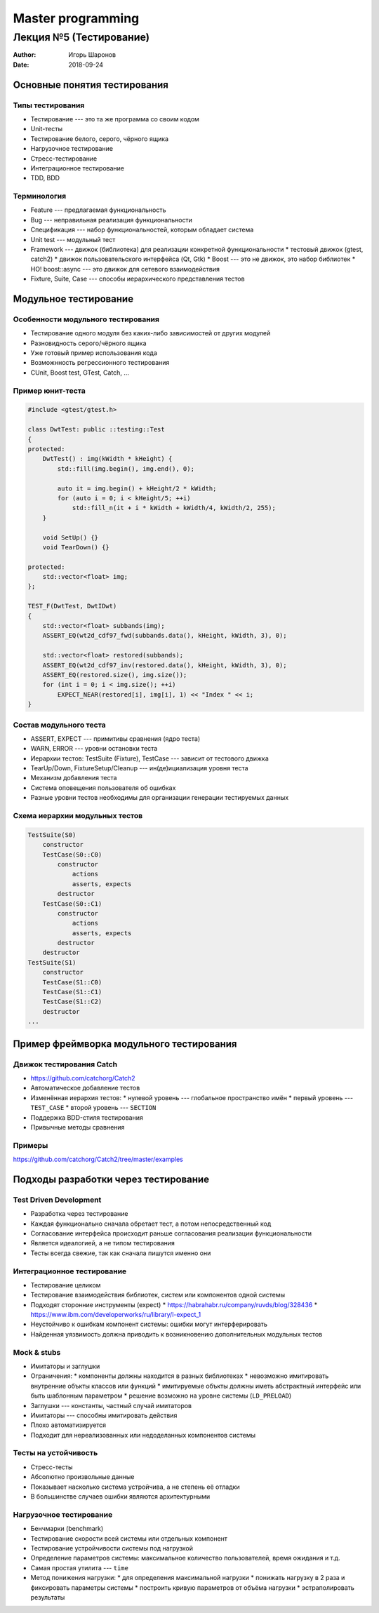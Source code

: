 ==================
Master programming
==================

------------------------
Лекция №5 (Тестирование)
------------------------

:Author: Игорь Шаронов
:Date: 2018-09-24

Основные понятия тестирования
=============================

Типы тестирования
-----------------

* Тестирование --- это та же программа со своим кодом
* Unit-тесты
* Тестирование белого, серого, чёрного ящика
* Нагрузочное тестирование
* Стресс-тестирование
* Интеграционное тестирование
* TDD, BDD

Терминология
------------

* Feature --- предлагаемая функциональность
* Bug --- неправильная реализация функциональности
* Спецификация --- набор функциональностей, которым обладает система
* Unit test --- модульный тест
* Framework --- движок (библиотека) для реализации конкретной функциональности
  * тестовый движок (gtest, catch2)
  * движок пользовательского интерфейса (Qt, Gtk)
  * Boost --- это не движок, это набор библиотек
  * НО! boost::async --- это движок для сетевого взаимодействия
* Fixture, Suite, Case --- способы иерархического представления тестов

Модульное тестирование
======================

Особенности модульного тестирования
-----------------------------------

* Тестирование одного модуля без каких-либо зависимостей от других модулей
* Разновидность серого/чёрного ящика
* Уже готовый пример использования кода
* Возможнность регрессионного тестирования
* CUnit, Boost test, GTest, Catch, ...

Пример юнит-теста
-----------------

.. code:: cxx

    #include <gtest/gtest.h>

    class DwtTest: public ::testing::Test
    {
    protected:
        DwtTest() : img(kWidth * kHeight) {
            std::fill(img.begin(), img.end(), 0);

            auto it = img.begin() + kHeight/2 * kWidth;
            for (auto i = 0; i < kHeight/5; ++i)
                std::fill_n(it + i * kWidth + kWidth/4, kWidth/2, 255);
        }

        void SetUp() {}
        void TearDown() {}

    protected:
        std::vector<float> img;
    };

    TEST_F(DwtTest, DwtIDwt)
    {
        std::vector<float> subbands(img);
        ASSERT_EQ(wt2d_cdf97_fwd(subbands.data(), kHeight, kWidth, 3), 0);

        std::vector<float> restored(subbands);
        ASSERT_EQ(wt2d_cdf97_inv(restored.data(), kHeight, kWidth, 3), 0);
        ASSERT_EQ(restored.size(), img.size());
        for (int i = 0; i < img.size(); ++i)
            EXPECT_NEAR(restored[i], img[i], 1) << "Index " << i;
    }

Состав модульного теста
-----------------------

* ASSERT, EXPECT --- примитивы сравнения (ядро теста)
* WARN, ERROR --- уровни остановки теста
* Иерархии тестов: TestSuite (Fixture), TestCase --- зависит от тестового движка
* TearUp/Down, FixtureSetup/Cleanup --- ин(де)ициализация уровня теста
* Механизм добавления теста
* Система оповещения пользователя об ошибках
* Разные уровни тестов необходимы для организации генерации тестируемых данных

Схема иерархии модульных тестов
-------------------------------

.. code::

    TestSuite(S0)
        constructor
        TestCase(S0::C0)
            constructor
                actions
                asserts, expects
            destructor
        TestCase(S0::C1)
            constructor
                actions
                asserts, expects
            destructor
        destructor
    TestSuite(S1)
        constructor
        TestCase(S1::C0)
        TestCase(S1::C1)
        TestCase(S1::C2)
        destructor
    ...

Пример фреймворка модульного тестирования
=========================================

Движок тестирования Catch
-------------------------

* https://github.com/catchorg/Catch2
* Автоматическое добавление тестов
* Изменённая иерархия тестов:
  * нулевой уровень --- глобальное пространство имён
  * первый уровень --- ``TEST_CASE``
  * второй уровень --- ``SECTION``
* Поддержка BDD-стиля тестирования
* Привычные методы сравнения

Примеры
-------

https://github.com/catchorg/Catch2/tree/master/examples

Подходы разработки через тестирование
=====================================

Test Driven Development
-----------------------

* Разработка через тестирование
* Каждая функционально сначала обретает тест, а потом непосредственный код
* Согласование интерфейса происходит раньше согласования реализации функциональности
* Является идеалогией, а не типом тестирования
* Тесты всегда свежие, так как сначала пишутся именно они

Интеграционное тестирование
---------------------------

* Тестирование целиком
* Тестирование взаимодействия библиотек, систем или компонентов одной системы
* Подходят сторонние инструменты (expect)
  * https://habrahabr.ru/company/ruvds/blog/328436
  * https://www.ibm.com/developerworks/ru/library/l-expect_1
* Неустойчиво к ошибкам компонент системы: ошибки могут интерферировать
* Найденная уязвимость должна приводить к возникновению дополнительных модульных тестов

Mock & stubs
------------

* Имитаторы и заглушки
* Ограничения:
  * компоненты должны находится в разных библиотеках
  * невозможно имитировать внутренние объкты классов или функций
  * имитируемые объкты должны иметь абстрактный интерфейс или быть шаблонным параметром
  * решение возможно на уровне системы (``LD_PRELOAD``)
* Заглушки --- константы, частный случай имитаторов
* Имитаторы --- способны имитировать действия
* Плохо автоматизируется
* Подходит для нереализованных или недоделанных компонентов системы

Тесты на устойчивость
---------------------

* Стресс-тесты
* Абсолютно произвольные данные
* Показывает насколько система устройчива, а не степень её отладки
* В большинстве случаев ошибки являются архитектурными

Нагрузочное тестирование
------------------------

* Бенчмарки (benchmark)
* Тестирование скорости всей системы или отдельных компонент
* Тестирование устройчивости системы под нагрузкой
* Определение параметров системы: максимальное количество пользователей, время ожидания и т.д.
* Самая простая утилита --- ``time``
* Метод понижения нагрузки:
  * для определения максимальной нагрузки
  * понижать нагрузку в 2 раза и фиксировать параметры системы
  * построить кривую параметров от объёма нагрузки
  * эстраполировать результаты
